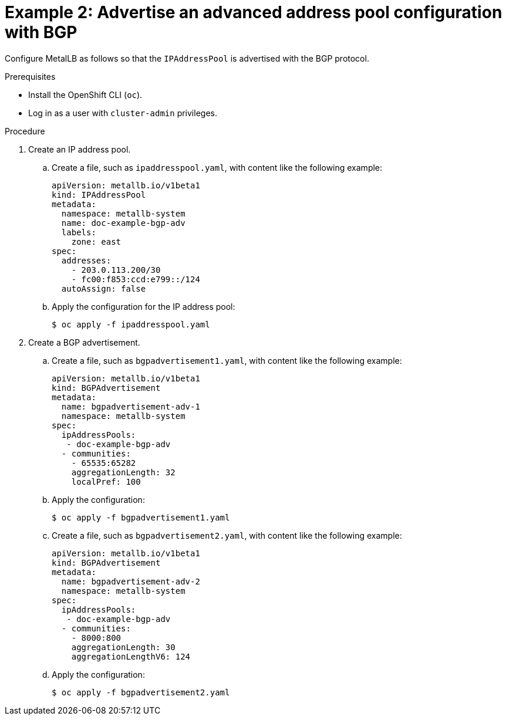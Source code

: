 // Module included in the following assemblies:
//
// * networking/metallb/about-advertising-ipaddresspool.adoc

:_content-type: PROCEDURE
[id="nw-metallb-advertise-an-advanced-address-pool-configuration-bgp_{context}"]
= Example 2: Advertise an advanced address pool configuration with BGP

Configure MetalLB as follows so that the `IPAddressPool` is advertised with the BGP protocol.

.Prerequisites

* Install the OpenShift CLI (`oc`).

* Log in as a user with `cluster-admin` privileges.

.Procedure

. Create an IP address pool.

.. Create a file, such as `ipaddresspool.yaml`, with content like the following example:
+
[source,yaml]
----
apiVersion: metallb.io/v1beta1
kind: IPAddressPool
metadata:
  namespace: metallb-system
  name: doc-example-bgp-adv
  labels:
    zone: east
spec:
  addresses:
    - 203.0.113.200/30
    - fc00:f853:ccd:e799::/124
  autoAssign: false
----

.. Apply the configuration for the IP address pool:
+
[source,terminal]
----
$ oc apply -f ipaddresspool.yaml
----

. Create a BGP advertisement.

.. Create a file, such as `bgpadvertisement1.yaml`, with content like the following example:
+
[source,yaml]
----
apiVersion: metallb.io/v1beta1
kind: BGPAdvertisement
metadata:
  name: bgpadvertisement-adv-1
  namespace: metallb-system
spec:
  ipAddressPools:
   - doc-example-bgp-adv
  - communities:
    - 65535:65282
    aggregationLength: 32
    localPref: 100
----

.. Apply the configuration:
+
[source,terminal]
----
$ oc apply -f bgpadvertisement1.yaml
----

.. Create a file, such as `bgpadvertisement2.yaml`, with content like the following example:
+
[source,yaml]
----
apiVersion: metallb.io/v1beta1
kind: BGPAdvertisement
metadata:
  name: bgpadvertisement-adv-2
  namespace: metallb-system
spec:
  ipAddressPools:
   - doc-example-bgp-adv
  - communities:
    - 8000:800
    aggregationLength: 30
    aggregationLengthV6: 124
----

.. Apply the configuration:
+
[source,terminal]
----
$ oc apply -f bgpadvertisement2.yaml
----
